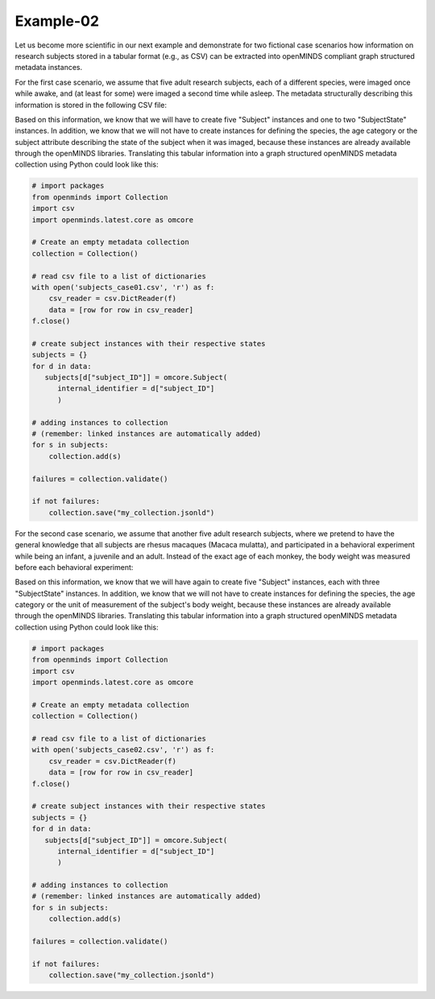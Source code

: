 Example-02
==========

Let us become more scientific in our next example and demonstrate for two fictional case scenarios how information on research subjects stored in a tabular format (e.g., as CSV) can be extracted into openMINDS compliant graph structured metadata instances.

For the first case scenario, we assume that five adult research subjects, each of a different species, were imaged once while awake, and (at least for some) were imaged a second time while asleep. The metadata structurally describing this information is stored in the following CSV file: 

.. csv-table:: subjects_case01.csv
   :file: ../../_static/test-data/subjects_case01.csv
   :widths: 10, 10, 10, 10, 10
   :header-rows: 1

Based on this information, we know that we will have to create five "Subject" instances and one to two "SubjectState" instances. In addition, we know that we will not have to create instances for defining the species, the age category or the subject attribute describing the state of the subject when it was imaged, because these instances are already available through the openMINDS libraries. Translating this tabular information into a graph structured openMINDS metadata collection using Python could look like this:

.. code-block:: python

   # import packages
   from openminds import Collection
   import csv
   import openminds.latest.core as omcore

   # Create an empty metadata collection
   collection = Collection()

   # read csv file to a list of dictionaries
   with open('subjects_case01.csv', 'r') as f:
       csv_reader = csv.DictReader(f)
       data = [row for row in csv_reader]
   f.close()

   # create subject instances with their respective states
   subjects = {}
   for d in data:
      subjects[d["subject_ID"]] = omcore.Subject(
         internal_identifier = d["subject_ID"]
         )

   # adding instances to collection
   # (remember: linked instances are automatically added)
   for s in subjects: 
       collection.add(s) 

   failures = collection.validate()

   if not failures:
       collection.save("my_collection.jsonld")

For the second case scenario, we assume that another five adult research subjects, where we pretend to have the general knowledge that all subjects are rhesus macaques (Macaca mulatta), and participated in a behavioral experiment while being an infant, a juvenile and an adult. Instead of the exact age of each monkey, the body weight was measured before each behavioral experiment:   

.. csv-table:: subjects_case02.csv
   :file: ../../_static/test-data/subjects_case02.csv
   :widths: 10, 10, 10, 10, 10
   :header-rows: 1

Based on this information, we know that we will have again to create five "Subject" instances, each with three "SubjectState" instances. In addition, we know that we will not have to create instances for defining the species, the age category or the unit of measurement of the subject's body weight, because these instances are already available through the openMINDS libraries. Translating this tabular information into a graph structured openMINDS metadata collection using Python could look like this:

.. code-block:: python

   # import packages
   from openminds import Collection
   import csv
   import openminds.latest.core as omcore

   # Create an empty metadata collection
   collection = Collection()

   # read csv file to a list of dictionaries
   with open('subjects_case02.csv', 'r') as f:
       csv_reader = csv.DictReader(f)
       data = [row for row in csv_reader]
   f.close()

   # create subject instances with their respective states
   subjects = {}
   for d in data:
      subjects[d["subject_ID"]] = omcore.Subject(
         internal_identifier = d["subject_ID"]
         )

   # adding instances to collection
   # (remember: linked instances are automatically added)
   for s in subjects: 
       collection.add(s) 

   failures = collection.validate()

   if not failures:
       collection.save("my_collection.jsonld")
